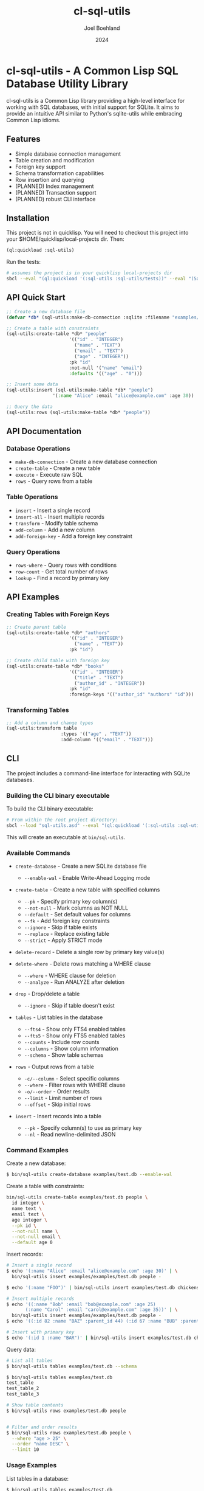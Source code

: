 #+TITLE: cl-sql-utils
#+AUTHOR: Joel Boehland
#+DATE: 2024

* cl-sql-utils - A Common Lisp SQL Database Utility Library

cl-sql-utils is a Common Lisp library providing a high-level interface for
working with SQL databases, with initial support for SQLite. It aims to provide
an intuitive API similar to Python's sqlite-utils while embracing Common Lisp
idioms.

** Features

- Simple database connection management
- Table creation and modification
- Foreign key support
- Schema transformation capabilities
- Row insertion and querying
- (PLANNED) Index management
- (PLANNED) Transaction support
- (PLANNED) robust CLI interface

** Installation

This project is not in quicklisp. You will need to checkout this project into your $HOME/quicklisp/local-projects dir. Then:

#+begin_src lisp
(ql:quickload :sql-utils)
#+end_src

Run the tests:
#+begin_src sh
# assumes the project is in your quicklisp local-projects dir
sbcl --eval "(ql:quickload '(:sql-utils :sql-utils/tests))" --eval "(5am:run! 'sql-utils-test.sql-utils-tests::sql-utils-suite)" --eval "(quit)"
#+end_src

** API Quick Start

#+begin_src lisp
;; Create a new database file
(defvar *db* (sql-utils:make-db-connection :sqlite :filename "examples/test.db"))

;; Create a table with constraints
(sql-utils:create-table *db* "people"
                       '(("id" . "INTEGER")
                         ("name" . "TEXT")
                         ("email" . "TEXT")
                         ("age" . "INTEGER"))
                       :pk "id"
                       :not-null '("name" "email")
                       :defaults '(("age" . "0")))

;; Insert some data
(sql-utils:insert (sql-utils:make-table *db* "people")
                 '(:name "Alice" :email "alice@example.com" :age 30))

;; Query the data
(sql-utils:rows (sql-utils:make-table *db* "people"))
#+end_src

** API Documentation

*** Database Operations

- =make-db-connection= - Create a new database connection
- =create-table= - Create a new table
- =execute= - Execute raw SQL
- =rows= - Query rows from a table

*** Table Operations

- =insert= - Insert a single record
- =insert-all= - Insert multiple records
- =transform= - Modify table schema
- =add-column= - Add a new column
- =add-foreign-key= - Add a foreign key constraint

*** Query Operations

- =rows-where= - Query rows with conditions
- =row-count= - Get total number of rows
- =lookup= - Find a record by primary key

** API Examples

*** Creating Tables with Foreign Keys

#+begin_src lisp
;; Create parent table
(sql-utils:create-table *db* "authors"
                       '(("id" . "INTEGER")
                         ("name" . "TEXT"))
                       :pk "id")

;; Create child table with foreign key
(sql-utils:create-table *db* "books"
                       '(("id" . "INTEGER")
                         ("title" . "TEXT")
                         ("author_id" . "INTEGER"))
                       :pk "id"
                       :foreign-keys '(("author_id" "authors" "id")))
#+end_src

*** Transforming Tables

#+begin_src lisp
;; Add a column and change types
(sql-utils:transform table
                    :types '(("age" . "TEXT"))
                    :add-column '(("email" . "TEXT")))
#+end_src

** CLI
The project includes a command-line interface for interacting with SQLite databases.

*** Building the CLI binary executable

To build the CLI binary executable:

#+begin_src sh
# From within the root project directory:
sbcl --load "sql-utils.asd" --eval "(ql:quickload '(:sql-utils :sql-utils/sqlite-cli))" --eval "(dump-system-executable :sql-utils/sqlite-cli)"
#+end_src

This will create an executable at =bin/sql-utils=.


*** Available Commands

- =create-database= - Create a new SQLite database file
  - =--enable-wal= - Enable Write-Ahead Logging mode

- =create-table= - Create a new table with specified columns
  - =--pk= - Specify primary key column(s)
  - =--not-null= - Mark columns as NOT NULL
  - =--default= - Set default values for columns
  - =--fk= - Add foreign key constraints
  - =--ignore= - Skip if table exists
  - =--replace= - Replace existing table
  - =--strict= - Apply STRICT mode

- =delete-record= - Delete a single row by primary key value(s)

- =delete-where= - Delete rows matching a WHERE clause
  - =--where= - WHERE clause for deletion
  - =--analyze= - Run ANALYZE after deletion

- =drop= - Drop/delete a table
  - =--ignore= - Skip if table doesn't exist

- =tables= - List tables in the database
  - =--fts4= - Show only FTS4 enabled tables
  - =--fts5= - Show only FTS5 enabled tables  
  - =--counts= - Include row counts
  - =--columns= - Show column information
  - =--schema= - Show table schemas

- =rows= - Output rows from a table
  - =-c/--column= - Select specific columns
  - =--where= - Filter rows with WHERE clause
  - =-o/--order= - Order results
  - =--limit= - Limit number of rows
  - =--offset= - Skip initial rows

- =insert= - Insert records into a table
  - =--pk= - Specify column(s) to use as primary key
  - =--nl= - Read newline-delimited JSON

*** Command Examples

Create a new database:
#+begin_src sh
$ bin/sql-utils create-database examples/test.db --enable-wal
#+end_src

Create a table with constraints:
#+begin_src sh :results replace
bin/sql-utils create-table examples/test.db people \
  id integer \
  name text \
  email text \
  age integer \
  --pk id \
  --not-null name \
  --not-null email \
  --default age 0
#+end_src

#+RESULTS:

Insert records:
#+begin_src sh
# Insert a single record
$ echo '(:name "Alice" :email "alice@example.com" :age 30)' | \
  bin/sql-utils insert examples/examples/test.db people -

$ echo '(:name "FOO")' | bin/sql-utils insert examples/test.db chickens -

# Insert multiple records
$ echo '((:name "Bob" :email "bob@example.com" :age 25)
       (:name "Carol" :email "carol@example.com" :age 35))' | \
  bin/sql-utils insert examples/examples/test.db people -
$ echo '((:id 82 :name "BAZ" :parent_id 44) (:id 67 :name "BUB" :parent_id 44))' | bin/sql-utils insert examples/test.db chickens -

# Insert with primary key
$ echo '(:id 1 :name "BAR")' | bin/sql-utils insert examples/test.db chickens --pk id -
#+end_src

Query data:
#+begin_src sh
# List all tables
$ bin/sql-utils tables examples/test.db --schema

$ bin/sql-utils tables examples/test.db
test_table
test_table_2
test_table_3

# Show table contents
$ bin/sql-utils rows examples/test.db people


# Filter and order results
$ bin/sql-utils rows examples/test.db people \
  --where "age > 25" \
  --order "name DESC" \
  --limit 10
#+end_src

*** Usage Examples

List tables in a database:

#+begin_src sh
$ bin/sql-utils tables examples/test.db
test_table
test_table_2
test_table_3
#+end_src

View rows in a table:

#+begin_src sh
$ bin/sql-utils rows examples/test.db test_table
(id 22 name PARENT_FOO parent_id NIL)
(id 44 name CHILD_FOO_1 parent_id 22)
#+end_src

Insert records into a table:

#+begin_src sh
# Insert a single record
$ echo '(:name "FOO")' | bin/sql-utils insert test.db chickens -

# Insert multiple records
$ echo '((:id 82 :name "BAZ" :parent_id 44) (:id 67 :name "BUB" :parent_id 44))' | bin/sql-utils insert test.db chickens -

# Insert with primary key
$ echo '(:id 1 :name "BAR")' | bin/sql-utils insert test.db chickens --pk id -
#+end_src

Delete records:
#+begin_src sh
# Delete a single record by primary key
$ bin/sql-utils delete-record test.db people 1

# Delete records matching a condition
$ bin/sql-utils delete-where test.db people --where "age < 18"

# Delete all records in a table
$ bin/sql-utils delete-where test.db people

# Drop/delete an entire table
$ bin/sql-utils drop test.db old_table --ignore
#+end_src

** Contributing

Contributions are welcome! Please feel free to submit pull requests.

1. Fork the repository
2. Create your feature branch
3. Commit your changes
4. Push to the branch
5. Create a Pull Request

** License

This project is licensed under the MIT License - see the LICENSE file for details.

** Acknowledgments

This project was heavily inspired by the Python sqlite-utils library by Simon Willison.
